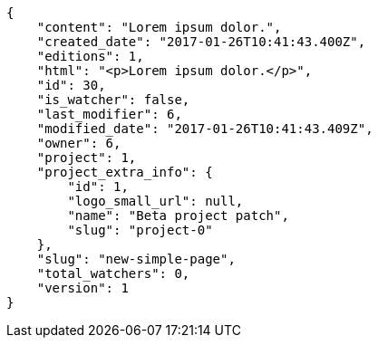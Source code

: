 [source,json]
----
{
    "content": "Lorem ipsum dolor.",
    "created_date": "2017-01-26T10:41:43.400Z",
    "editions": 1,
    "html": "<p>Lorem ipsum dolor.</p>",
    "id": 30,
    "is_watcher": false,
    "last_modifier": 6,
    "modified_date": "2017-01-26T10:41:43.409Z",
    "owner": 6,
    "project": 1,
    "project_extra_info": {
        "id": 1,
        "logo_small_url": null,
        "name": "Beta project patch",
        "slug": "project-0"
    },
    "slug": "new-simple-page",
    "total_watchers": 0,
    "version": 1
}
----
